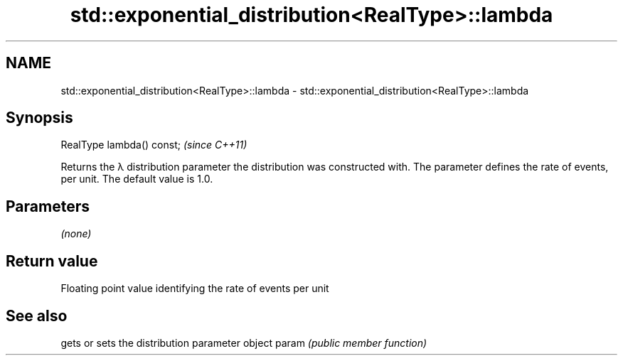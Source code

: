 .TH std::exponential_distribution<RealType>::lambda 3 "2020.03.24" "http://cppreference.com" "C++ Standard Libary"
.SH NAME
std::exponential_distribution<RealType>::lambda \- std::exponential_distribution<RealType>::lambda

.SH Synopsis

RealType lambda() const;  \fI(since C++11)\fP

Returns the λ distribution parameter the distribution was constructed with. The parameter defines the rate of events, per unit. The default value is 1.0.

.SH Parameters

\fI(none)\fP

.SH Return value

Floating point value identifying the rate of events per unit

.SH See also


      gets or sets the distribution parameter object
param \fI(public member function)\fP




